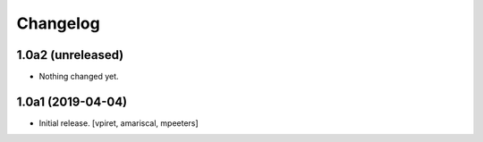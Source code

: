 Changelog
=========


1.0a2 (unreleased)
------------------

- Nothing changed yet.


1.0a1 (2019-04-04)
------------------

- Initial release.
  [vpiret, amariscal, mpeeters]
